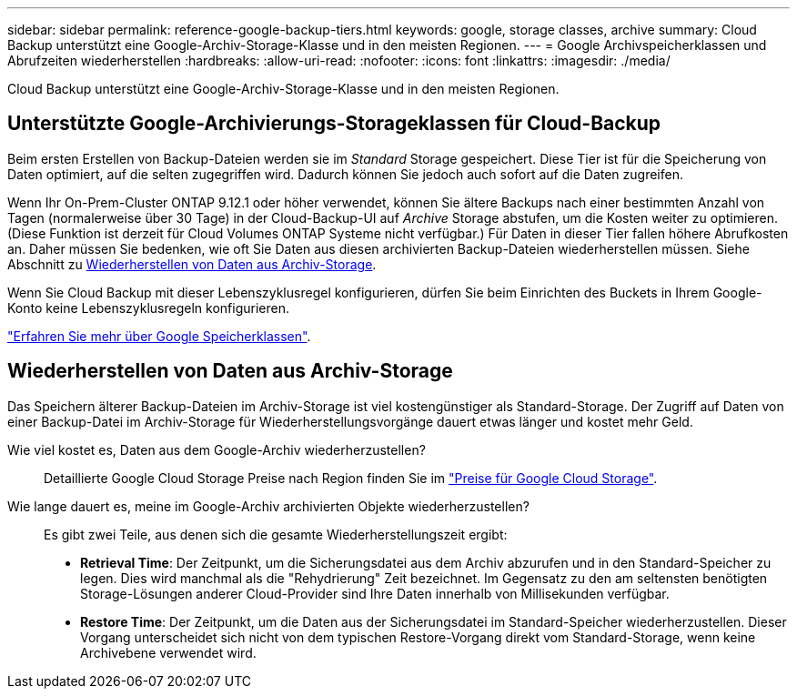 ---
sidebar: sidebar 
permalink: reference-google-backup-tiers.html 
keywords: google, storage classes, archive 
summary: Cloud Backup unterstützt eine Google-Archiv-Storage-Klasse und in den meisten Regionen. 
---
= Google Archivspeicherklassen und Abrufzeiten wiederherstellen
:hardbreaks:
:allow-uri-read: 
:nofooter: 
:icons: font
:linkattrs: 
:imagesdir: ./media/


[role="lead"]
Cloud Backup unterstützt eine Google-Archiv-Storage-Klasse und in den meisten Regionen.



== Unterstützte Google-Archivierungs-Storageklassen für Cloud-Backup

Beim ersten Erstellen von Backup-Dateien werden sie im _Standard_ Storage gespeichert. Diese Tier ist für die Speicherung von Daten optimiert, auf die selten zugegriffen wird. Dadurch können Sie jedoch auch sofort auf die Daten zugreifen.

Wenn Ihr On-Prem-Cluster ONTAP 9.12.1 oder höher verwendet, können Sie ältere Backups nach einer bestimmten Anzahl von Tagen (normalerweise über 30 Tage) in der Cloud-Backup-UI auf _Archive_ Storage abstufen, um die Kosten weiter zu optimieren. (Diese Funktion ist derzeit für Cloud Volumes ONTAP Systeme nicht verfügbar.) Für Daten in dieser Tier fallen höhere Abrufkosten an. Daher müssen Sie bedenken, wie oft Sie Daten aus diesen archivierten Backup-Dateien wiederherstellen müssen. Siehe Abschnitt zu <<Wiederherstellen von Daten aus Archiv-Storage,Wiederherstellen von Daten aus Archiv-Storage>>.

Wenn Sie Cloud Backup mit dieser Lebenszyklusregel konfigurieren, dürfen Sie beim Einrichten des Buckets in Ihrem Google-Konto keine Lebenszyklusregeln konfigurieren.

https://cloud.google.com/storage/docs/storage-classes["Erfahren Sie mehr über Google Speicherklassen"^].



== Wiederherstellen von Daten aus Archiv-Storage

Das Speichern älterer Backup-Dateien im Archiv-Storage ist viel kostengünstiger als Standard-Storage. Der Zugriff auf Daten von einer Backup-Datei im Archiv-Storage für Wiederherstellungsvorgänge dauert etwas länger und kostet mehr Geld.

Wie viel kostet es, Daten aus dem Google-Archiv wiederherzustellen?:: Detaillierte Google Cloud Storage Preise nach Region finden Sie im https://cloud.google.com/storage/pricing["Preise für Google Cloud Storage"^].
Wie lange dauert es, meine im Google-Archiv archivierten Objekte wiederherzustellen?:: Es gibt zwei Teile, aus denen sich die gesamte Wiederherstellungszeit ergibt:
+
--
* *Retrieval Time*: Der Zeitpunkt, um die Sicherungsdatei aus dem Archiv abzurufen und in den Standard-Speicher zu legen. Dies wird manchmal als die "Rehydrierung" Zeit bezeichnet. Im Gegensatz zu den am seltensten benötigten Storage-Lösungen anderer Cloud-Provider sind Ihre Daten innerhalb von Millisekunden verfügbar.
* *Restore Time*: Der Zeitpunkt, um die Daten aus der Sicherungsdatei im Standard-Speicher wiederherzustellen. Dieser Vorgang unterscheidet sich nicht von dem typischen Restore-Vorgang direkt vom Standard-Storage, wenn keine Archivebene verwendet wird.


--

